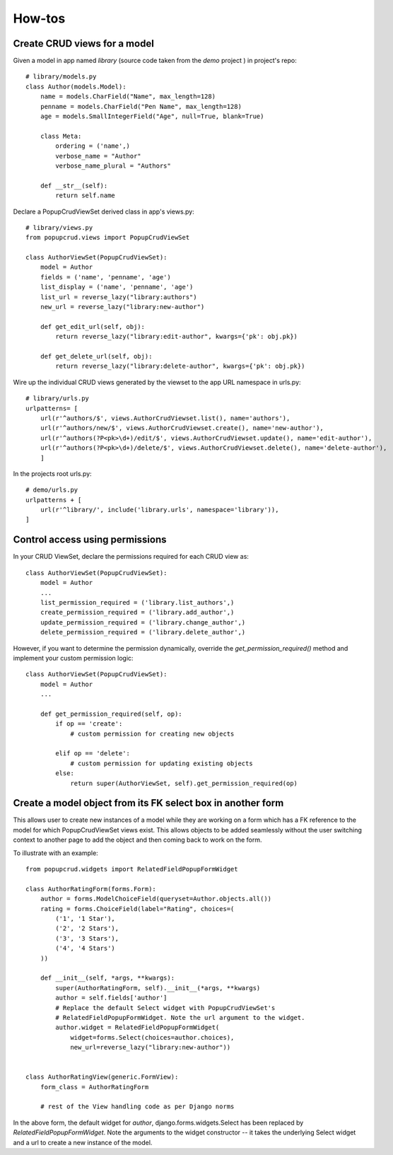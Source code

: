 =======
How-tos
=======

Create CRUD views for a model
~~~~~~~~~~~~~~~~~~~~~~~~~~~~~

Given a model in app named `library` (source code taken from the `demo` project
) in project's repo::

    # library/models.py
    class Author(models.Model):
        name = models.CharField("Name", max_length=128)
        penname = models.CharField("Pen Name", max_length=128)
        age = models.SmallIntegerField("Age", null=True, blank=True)

        class Meta:
            ordering = ('name',)
            verbose_name = "Author"
            verbose_name_plural = "Authors"

        def __str__(self):
            return self.name
    

Declare a PopupCrudViewSet derived class in app's views.py::

    # library/views.py
    from popupcrud.views import PopupCrudViewSet

    class AuthorViewSet(PopupCrudViewSet):
        model = Author
        fields = ('name', 'penname', 'age')
        list_display = ('name', 'penname', 'age')
        list_url = reverse_lazy("library:authors")
        new_url = reverse_lazy("library:new-author")

        def get_edit_url(self, obj):
            return reverse_lazy("library:edit-author", kwargs={'pk': obj.pk})

        def get_delete_url(self, obj):
            return reverse_lazy("library:delete-author", kwargs={'pk': obj.pk})

Wire up the individual CRUD views generated by the viewset to the app URL 
namespace in urls.py::

    # library/urls.py
    urlpatterns= [
        url(r'^authors/$', views.AuthorCrudViewset.list(), name='authors'),
        url(r'^authors/new/$', views.AuthorCrudViewset.create(), name='new-author'),
        url(r'^authors(?P<pk>\d+)/edit/$', views.AuthorCrudViewset.update(), name='edit-author'),
        url(r'^authors(?P<pk>\d+)/delete/$', views.AuthorCrudViewset.delete(), name='delete-author'),
        ]

In the projects root urls.py::

    # demo/urls.py
    urlpatterns + [
        url(r'^library/', include('library.urls', namespace='library')),
    ]

    
Control access using permissions
~~~~~~~~~~~~~~~~~~~~~~~~~~~~~~~~

In your CRUD ViewSet, declare the permissions required for each CRUD view as::

    class AuthorViewSet(PopupCrudViewSet):
        model = Author
        ...
        list_permission_required = ('library.list_authors',)
        create_permission_required = ('library.add_author',)
        update_permission_required = ('library.change_author',)
        delete_permission_required = ('library.delete_author',)

However, if you want to determine the permission dynamically, override the
`get_permission_required()` method and implement your custom permission logic::

    class AuthorViewSet(PopupCrudViewSet):
        model = Author
        ...

        def get_permission_required(self, op):
            if op == 'create':
                # custom permission for creating new objects
                
            elif op == 'delete':
                # custom permission for updating existing objects
            else:
                return super(AuthorViewSet, self).get_permission_required(op)


Create a model object from its FK select box in another form
~~~~~~~~~~~~~~~~~~~~~~~~~~~~~~~~~~~~~~~~~~~~~~~~~~~~~~~~~~~~
This allows user to create new instances of a model while they are working 
on a form which has a FK reference to the model for which PopupCrudViewSet 
views exist. This allows objects to be added seamlessly without the user 
switching context to another page to add the object and then coming back to
work on the form.

To illustrate with an example::

    from popupcrud.widgets import RelatedFieldPopupFormWidget

    class AuthorRatingForm(forms.Form):
        author = forms.ModelChoiceField(queryset=Author.objects.all())
        rating = forms.ChoiceField(label="Rating", choices=(
            ('1', '1 Star'),
            ('2', '2 Stars'),
            ('3', '3 Stars'),
            ('4', '4 Stars')
        ))

        def __init__(self, *args, **kwargs):
            super(AuthorRatingForm, self).__init__(*args, **kwargs)
            author = self.fields['author']
            # Replace the default Select widget with PopupCrudViewSet's 
            # RelatedFieldPopupFormWidget. Note the url argument to the widget.
            author.widget = RelatedFieldPopupFormWidget(
                widget=forms.Select(choices=author.choices),
                new_url=reverse_lazy("library:new-author"))


    class AuthorRatingView(generic.FormView):
        form_class = AuthorRatingForm

        # rest of the View handling code as per Django norms

In the above form, the default widget for `author`, django.forms.widgets.Select
has been replaced by `RelatedFieldPopupFormWidget`. Note the arguments to the
widget constructor -- it takes the underlying Select widget and a url to create
a new instance of the model.

